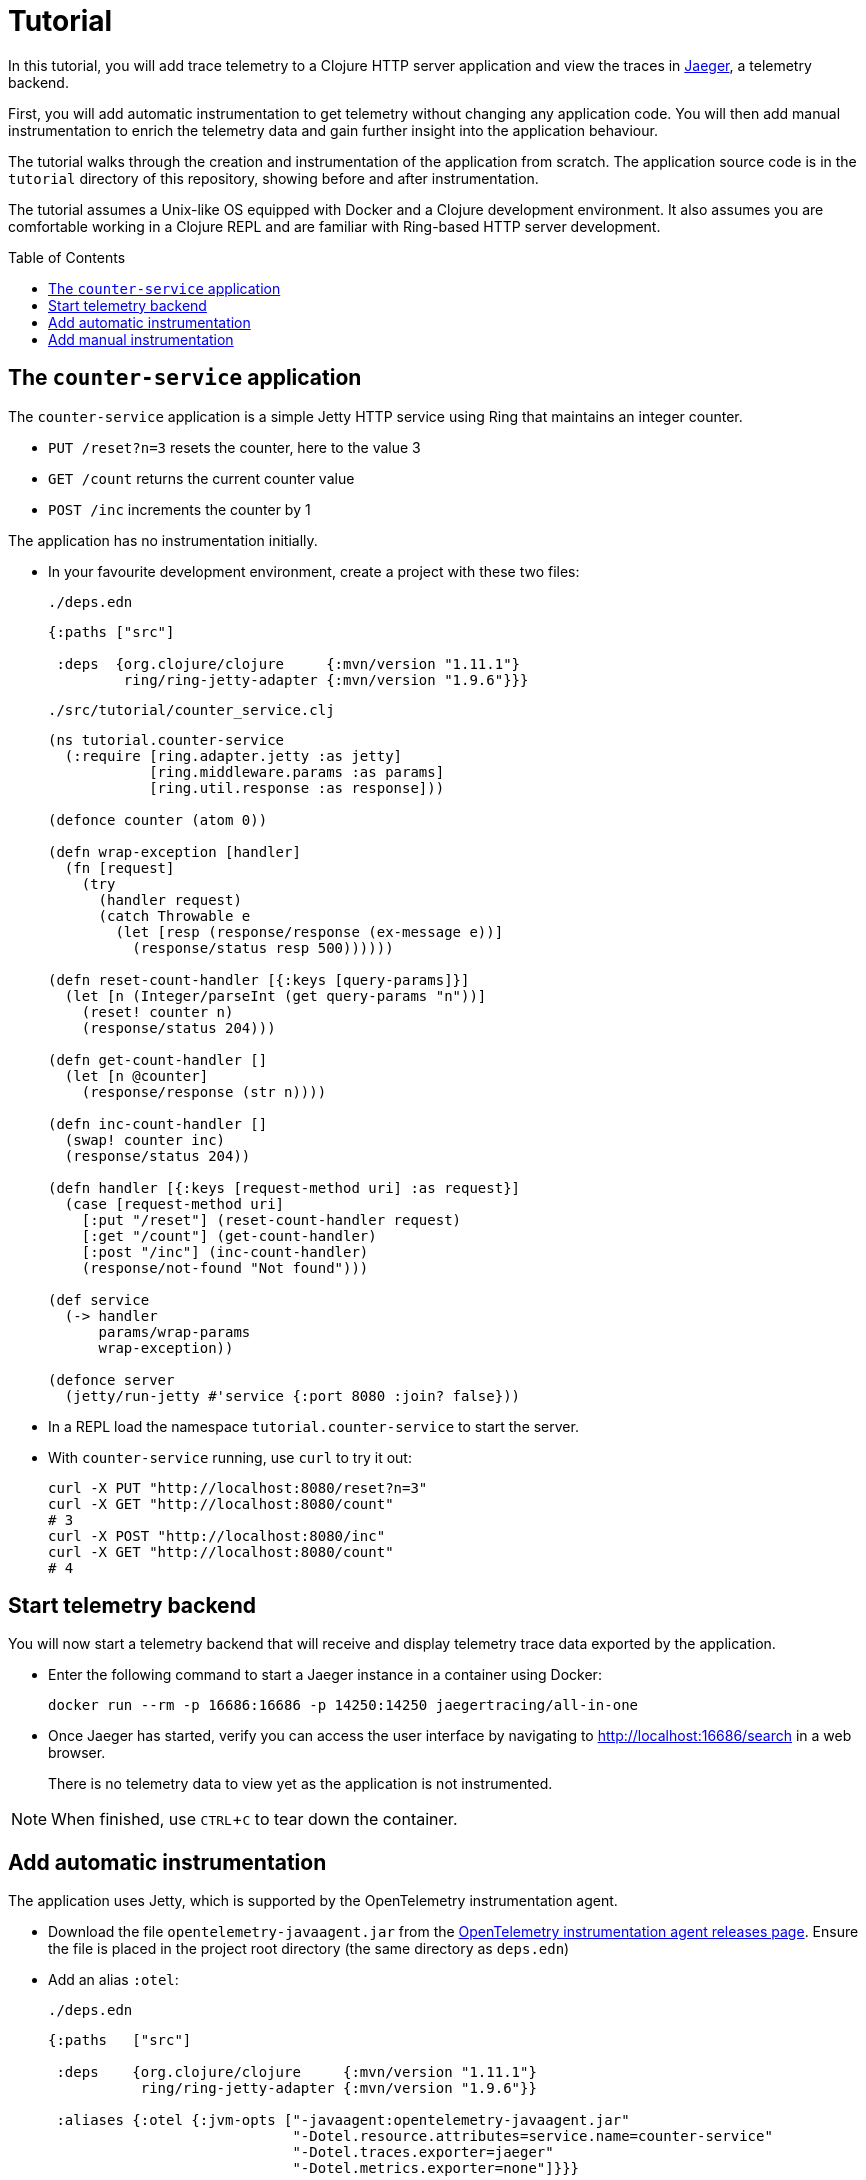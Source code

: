 = Tutorial
:toc:
:toc-placement!:
:icons: font
ifdef::env-github[]
:tip-caption: :bulb:
:note-caption: :information_source:
:important-caption: :heavy_exclamation_mark:
:caution-caption: :fire:
:warning-caption: :warning:
endif::[]

In this tutorial, you will add trace telemetry to a Clojure HTTP server application and view the traces in https://www.jaegertracing.io/[Jaeger], a telemetry backend.

First, you will add automatic instrumentation to get telemetry without changing any application code.
You will then add manual instrumentation to enrich the telemetry data and gain further insight into the application behaviour.

The tutorial walks through the creation and instrumentation of the application from scratch.
The application source code is in the `tutorial` directory of this repository, showing before and after instrumentation.

The tutorial assumes a Unix-like OS equipped with Docker and a Clojure development environment.
It also assumes you are comfortable working in a Clojure REPL and are familiar with Ring-based HTTP server development.

toc::[]

== The `counter-service` application

The `counter-service` application is a simple Jetty HTTP service using Ring that maintains an integer counter.

* `PUT /reset?n=3` resets the counter, here to the value 3
* `GET /count` returns the current counter value
* `POST /inc` increments the counter by 1

The application has no instrumentation initially.

* In your favourite development environment, create a project with these two files:
+
.`./deps.edn`
[source,clojure]
----
{:paths ["src"]

 :deps  {org.clojure/clojure     {:mvn/version "1.11.1"}
         ring/ring-jetty-adapter {:mvn/version "1.9.6"}}}
----
+
.`./src/tutorial/counter_service.clj`
[source,clojure]
----
(ns tutorial.counter-service
  (:require [ring.adapter.jetty :as jetty]
            [ring.middleware.params :as params]
            [ring.util.response :as response]))

(defonce counter (atom 0))

(defn wrap-exception [handler]
  (fn [request]
    (try
      (handler request)
      (catch Throwable e
        (let [resp (response/response (ex-message e))]
          (response/status resp 500))))))

(defn reset-count-handler [{:keys [query-params]}]
  (let [n (Integer/parseInt (get query-params "n"))]
    (reset! counter n)
    (response/status 204)))

(defn get-count-handler []
  (let [n @counter]
    (response/response (str n))))

(defn inc-count-handler []
  (swap! counter inc)
  (response/status 204))

(defn handler [{:keys [request-method uri] :as request}]
  (case [request-method uri]
    [:put "/reset"] (reset-count-handler request)
    [:get "/count"] (get-count-handler)
    [:post "/inc"] (inc-count-handler)
    (response/not-found "Not found")))

(def service
  (-> handler
      params/wrap-params
      wrap-exception))

(defonce server
  (jetty/run-jetty #'service {:port 8080 :join? false}))
----

* In a REPL load the namespace `tutorial.counter-service` to start the server.

* With `counter-service` running, use `curl` to try it out:
+
[source,bash]
----
curl -X PUT "http://localhost:8080/reset?n=3"
curl -X GET "http://localhost:8080/count"
# 3
curl -X POST "http://localhost:8080/inc"
curl -X GET "http://localhost:8080/count"
# 4
----

== Start telemetry backend

You will now start a telemetry backend that will receive and display telemetry trace data exported by the application.

* Enter the following command to start a Jaeger instance in a container using Docker:
+
[source,bash]
----
docker run --rm -p 16686:16686 -p 14250:14250 jaegertracing/all-in-one
----

* Once Jaeger has started, verify you can access the user interface by navigating to http://localhost:16686/search in a web browser.
+
There is no telemetry data to view yet as the application is not instrumented.

NOTE: When finished, use `CTRL`+`C` to tear down the container.

== Add automatic instrumentation

The application uses Jetty, which is supported by the OpenTelemetry instrumentation agent.

* Download the file `opentelemetry-javaagent.jar` from the https://github.com/open-telemetry/opentelemetry-java-instrumentation/releases[OpenTelemetry instrumentation agent releases page].
Ensure the file is placed in the project root directory (the same directory as `deps.edn`)

* Add an alias `:otel`:
+
.`./deps.edn`
[source,clojure]
----
{:paths   ["src"]

 :deps    {org.clojure/clojure     {:mvn/version "1.11.1"}
           ring/ring-jetty-adapter {:mvn/version "1.9.6"}}

 :aliases {:otel {:jvm-opts ["-javaagent:opentelemetry-javaagent.jar"
                             "-Dotel.resource.attributes=service.name=counter-service"
                             "-Dotel.traces.exporter=jaeger"
                             "-Dotel.metrics.exporter=none"]}}}
----

* Restart the REPL with the alias `:otel` enabled and reload the `tutorial.counter-service` namespace to run the server with automatic instrumentation.
+
As the application handles each request, now a trace is exported to Jaeger.

* Exercise the server by sending a couple of requests:
+
[source,bash]
----
curl -X PUT "http://localhost:8080/reset?n=7"
curl -X GET "http://localhost:8080/count"
# 7
----

* In a web browser navigate to the Jaeger search page at http://localhost:16686/search.
In the `Search` options, select `counter-service`  in the `Service` selector and click the `Find Traces` button.
+
image::images/jaeger-search.png[Jaeger search results]
+
You will see a trace corresponding to each request handled by the server.

* Click on the trace for `HTTP GET` to view it, then click on the single span in the trace to expand its details.
+
image::images/jaeger-get-trace.png[Jaeger HTTP GET trace]
+
The span's `Tags` attributes describe this as a server span for an HTTP `GET` request for target `/count` with an HTTP response code of 200.
The span's `Process` attributes describe the instrumented application and its environment, such as the service name, runtime JVM, process, OS and host.

== Add manual instrumentation

You will now enrich the telemetry detail by adding manual instrumentation in addition to the existing automatic instrumentation.

* Add a dependency `org.clojars.middleware-dev/clj-otel-api`:
+
.`./deps.edn`
[source,clojure]
----
{:paths   ["src"]

 :deps    {org.clojure/clojure                      {:mvn/version "1.11.1"}
           ring/ring-jetty-adapter                  {:mvn/version "1.9.6"}
           org.clojars.middleware-dev/clj-otel-api {:mvn/version "0.1.5"}}

 :aliases {:otel {:jvm-opts ["-javaagent:opentelemetry-javaagent.jar"
                             "-Dotel.resource.attributes=service.name=counter-service"
                             "-Dotel.traces.exporter=jaeger"
                             "-Dotel.metrics.exporter=none"]}}}
----

* Restart the REPL (again with the alias `:otel` enabled) to pick up the new dependency.

* Update the Ring service definition to add server span support:
+
.`./src/tutorial/counter_service.clj`
[source,clojure]
----
(ns tutorial.counter-service
  (:require [ring.adapter.jetty :as jetty]
            [ring.middleware.params :as params]
            [ring.util.response :as response]
            [steffan-westcott.clj-otel.api.trace.http :as trace-http]
            [steffan-westcott.clj-otel.api.trace.span :as span]))

;; ...

(def service
  (-> handler
      params/wrap-params
      wrap-exception
      (trace-http/wrap-server-span)))
----

* Update the `get-count-handler` function to add an attribute `service.counter/count` to the existing server span as follows:
+
[source,clojure]
----
(defn get-count-handler []
  (let [n @counter]
    (span/add-span-data! {:attributes {:service.counter/count n}})
    (response/response (str n))))
----

* Reload the namespace in the REPL and issue some more requests:
+
[source,bash]
----
curl -X PUT "http://localhost:8080/reset?n=5"
curl -X GET "http://localhost:8080/count"
# 5
----

* In the Jaeger UI, navigate back to the search page and click the `Find Traces` button again to display the new traces.
Click the most recent `HTTP GET` trace and expand the `Tags` of the single span.
+
image::images/jaeger-get-trace-count.png[Jaeger HTTP GET trace]
+
You will note that the attribute `service.counter/count` you added in the code appears in the exported span with value `5`.

* Update the `inc-count-handler` function to add a new span that wraps part of the function body:
+
[source,clojure]
----
(defn inc-count-handler []
  (span/with-span! {:name "Incrementing counter"}
    (swap! counter inc))
  (response/status 204))
----

* Reload the namespace once more and exercise the function:
+
[source,bash]
----
curl -X POST "http://localhost:8080/inc"
----

* Find the `HTTP POST` trace on the Jaeger search page (remember to refresh with the `Find Traces` button) and click to view its details.
+
image::images/jaeger-post-inc.png[Jaeger HTTP POST trace]
+
Notice the trace has two spans; a root server span named `HTTP POST` and a child internal span named `Incrementing counter` that you added to the code.

* Update the function `wrap-exception` to add detail about any caught exceptions to the server span:
+
[source,clojure]
----
(defn wrap-exception [handler]
  (fn [request]
    (try
      (handler request)
      (catch Throwable e
        (span/add-exception! e {:escaping? false})
        (let [resp (response/response (ex-message e))]
          (response/status resp 500))))))
----

* Reload the namespace, then issue a malformed request to cause an exception:
+
[source,bash]
----
curl -X PUT "http://localhost:8080/reset?bogus=1"
# Cannot parse null string
----

* Find the most recent `HTTP PUT` trace on the Jaeger search page.
You will see that the server span has a `Logs` event added by `span/add-exception!`.
The event attributes include a Clojure triage and a stack trace of the caught exception.
+
image::images/jaeger-exception.png[Jaeger exception trace]
